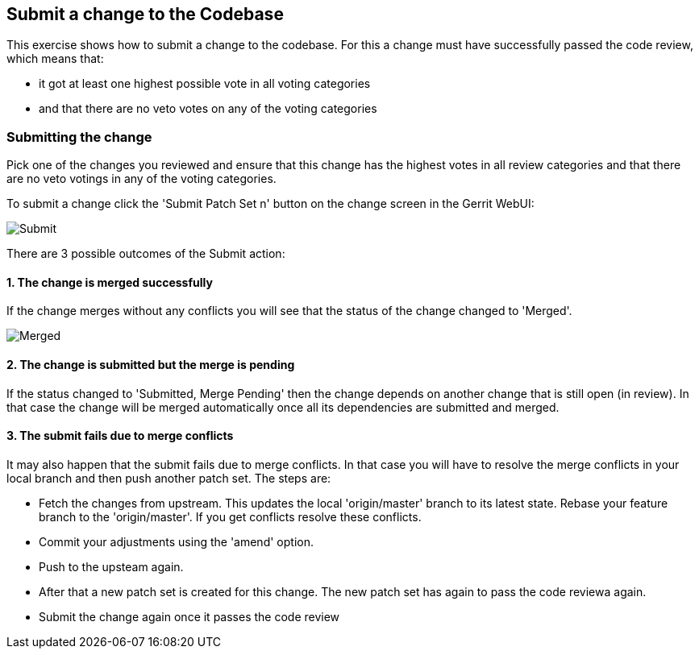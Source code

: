 == Submit a change to the Codebase
This exercise shows how to submit a change to the codebase. 
For this a change must have successfully passed the code review, which means that:

* it got at least one highest possible vote in all voting categories
* and that there are no veto votes on any of the voting categories

=== Submitting the change

Pick one of the changes you reviewed and ensure that this change has the highest votes in all review categories and
that there are no veto votings in any of the voting categories.

To submit a change click the 'Submit Patch Set n' button on the change screen in the Gerrit WebUI:

image::submit.png[Submit]

There are 3 possible outcomes of the Submit action:

==== 1. The change is merged successfully
If the change merges without any conflicts you will see that the
status of the change changed to 'Merged'.

image::merged.png[Merged]

==== 2. The change is submitted but the merge is pending
If the status changed to 'Submitted, Merge Pending' then the change
depends on another change that is still open (in review). In that case
the change will be merged automatically once all its dependencies are
submitted and merged.

==== 3. The submit fails due to merge conflicts
It may also happen that the submit fails due to merge conflicts. In
that case you will have to resolve the merge conflicts in your local
branch and then push another patch set. The steps are:

* Fetch the changes from upstream. This updates the local 'origin/master' branch to
  its latest state. Rebase your feature branch to the 'origin/master'. If you get conflicts resolve 
  these conflicts.
* Commit your adjustments using the 'amend' option.
* Push to the upsteam again. 

* After that a new patch set is created for this change. The new patch
  set has again to pass the code reviewa again.
* Submit the change again once it passes the code review
